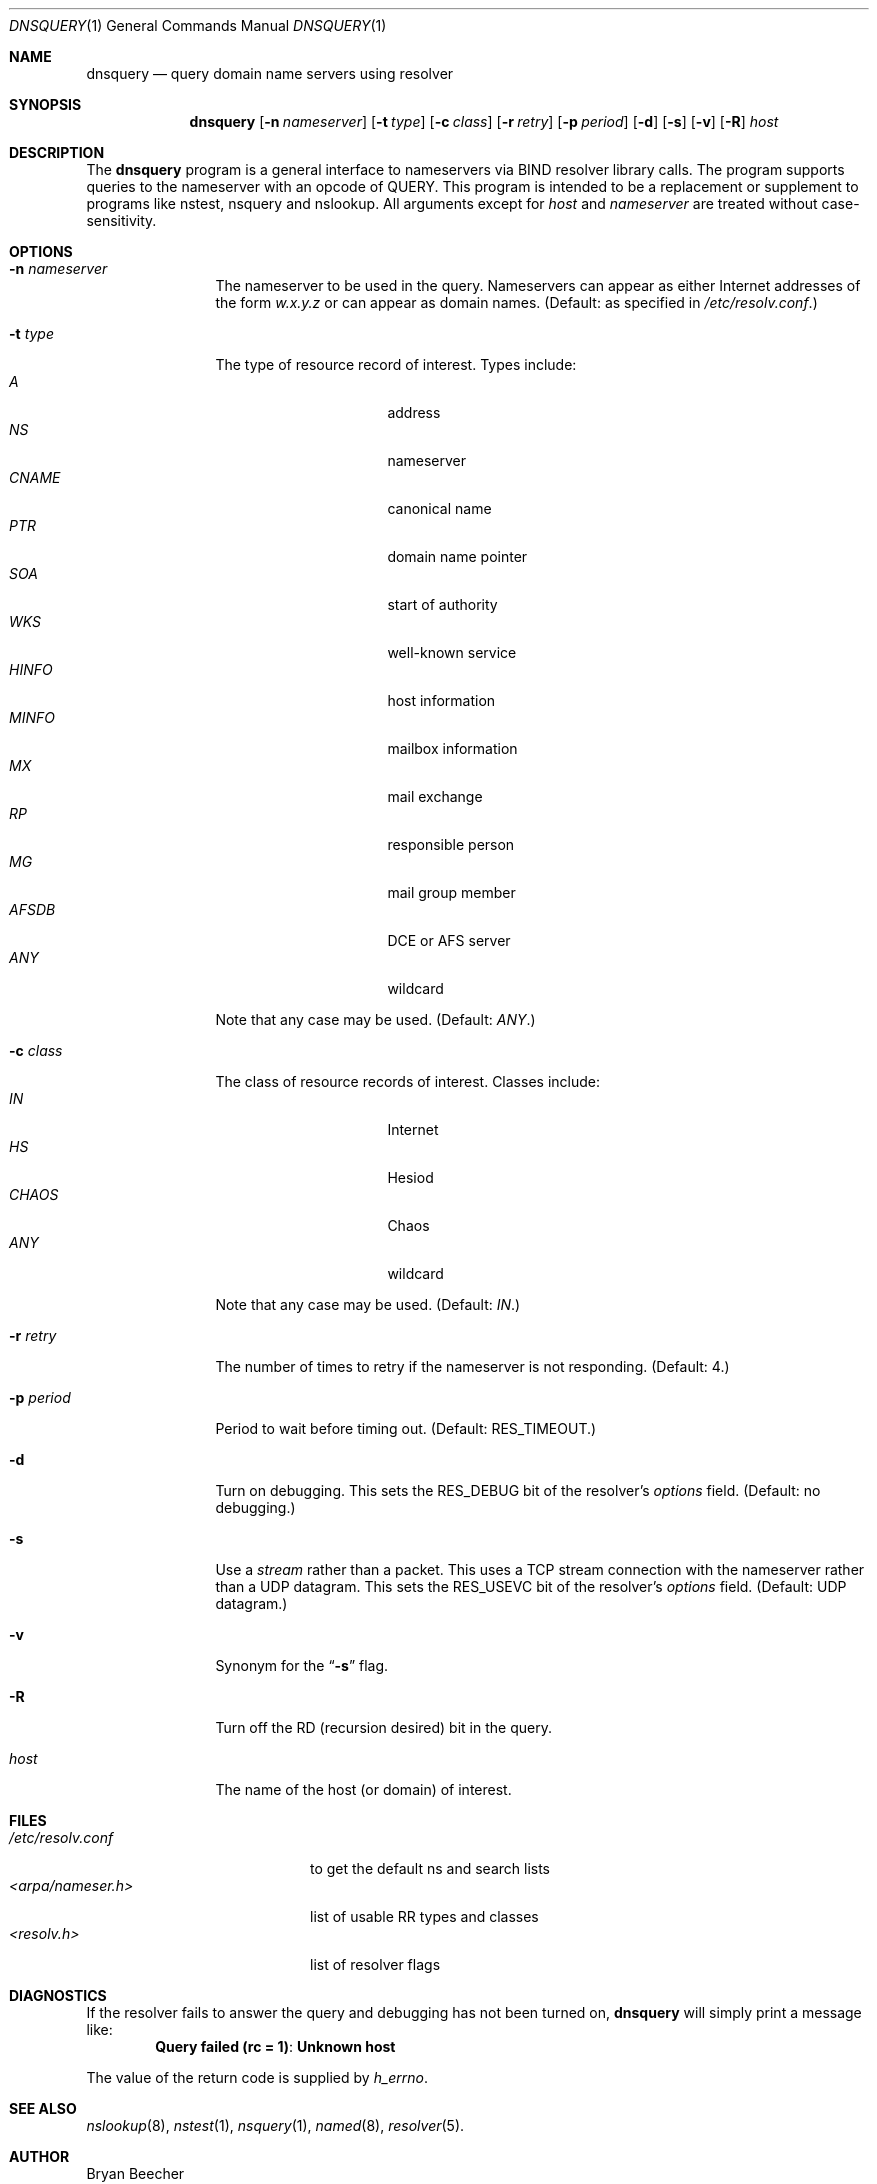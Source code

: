 .\"     $NetBSD: dnsquery.1,v 1.1 1999/11/20 18:53:57 veego Exp $
.\"
.\" Id: dnsquery.1,v 8.3 1999/01/08 18:54:21 vixie Exp
.\"
.\"Copyright (c) 1995,1996,1999 by Internet Software Consortium
.\"
.\"Permission to use, copy, modify, and distribute this software for any
.\"purpose with or without fee is hereby granted, provided that the above
.\"copyright notice and this permission notice appear in all copies.
.\"
.\"THE SOFTWARE IS PROVIDED "AS IS" AND INTERNET SOFTWARE CONSORTIUM DISCLAIMS
.\"ALL WARRANTIES WITH REGARD TO THIS SOFTWARE INCLUDING ALL IMPLIED WARRANTIES
.\"OF MERCHANTABILITY AND FITNESS. IN NO EVENT SHALL INTERNET SOFTWARE
.\"CONSORTIUM BE LIABLE FOR ANY SPECIAL, DIRECT, INDIRECT, OR CONSEQUENTIAL
.\"DAMAGES OR ANY DAMAGES WHATSOEVER RESULTING FROM LOSS OF USE, DATA OR
.\"PROFITS, WHETHER IN AN ACTION OF CONTRACT, NEGLIGENCE OR OTHER TORTIOUS
.\"ACTION, ARISING OUT OF OR IN CONNECTION WITH THE USE OR PERFORMANCE OF THIS
.\"SOFTWARE.
.\"
.Dd March 10, 1990
.Dt DNSQUERY 1
.Os BSD 4
.Sh NAME
.Nm dnsquery
.Nd query domain name servers using resolver
.Sh SYNOPSIS
.Nm dnsquery
.Op Fl n Ar nameserver
.Op Fl t Ar type
.Op Fl c Ar class
.Op Fl r Ar retry
.Op Fl p Ar period
.Op Fl d
.Op Fl s
.Op Fl v
.Op Fl R
.Ar host
.Sh DESCRIPTION
The
.Ic dnsquery
program is a general interface to nameservers via
BIND resolver library calls.  The program supports
queries to the nameserver with an opcode of QUERY.
This program is intended to be a replacement or
supplement to programs like nstest, nsquery and
nslookup.  All arguments except for
.Ar host
and
.Ar nameserver
are treated without case-sensitivity.
.Sh OPTIONS
.Bl -tag -width Fl
.It Fl n Ar nameserver
The nameserver to be used in the query.  Nameservers can appear as either
Internet addresses of the form
.Ar w.x.y.z
or can appear as domain names.
(Default: as specified in
.Pa /etc/resolv.conf . )
.It Fl t Ar type
The type of resource record of interest.  Types include:
.Bl -tag -width "AFSDB  " -compact -offset indent
.It Ar A
address
.It Ar NS
nameserver
.It Ar CNAME
canonical name
.It Ar PTR
domain name pointer
.It Ar SOA
start of authority
.It Ar WKS
well-known service
.It Ar HINFO
host information
.It Ar MINFO
mailbox information
.It Ar MX
mail exchange
.It Ar RP
responsible person
.It Ar MG
mail group member
.It Ar AFSDB
DCE or AFS server
.It Ar ANY
wildcard
.El
.Pp
Note that any case may be used.  (Default:
.Ar ANY . )
.It Fl c Ar class
The class of resource records of interest.
Classes include:
.Bl -tag -width "CHAOS  " -compact -offset indent
.It Ar IN
Internet
.It Ar HS
Hesiod
.It Ar CHAOS
Chaos
.It Ar ANY
wildcard
.El
.Pp
Note that any case may be used.  (Default:
.Ar IN . )
.It Fl r Ar retry
The number of times to retry if the nameserver is
not responding.  (Default:  4.)
.It Fl p Ar period
Period to wait before timing out.  (Default:
.Dv RES_TIMEOUT . )
.It Fl d
Turn on debugging.  This sets the
.Dv RES_DEBUG
bit of the resolver's
.Ft options
field.  (Default:  no debugging.)
.It Fl s
Use a
.Em stream
rather than a packet.  This uses a TCP stream connection with
the nameserver rather than a UDP datagram.  This sets the
.Dv RES_USEVC
bit of the resolver's
.Ft options
field.  (Default:  UDP datagram.)
.It Fl v
Synonym for the
.Dq Fl s
flag.
.It Fl R
Turn off the RD (recursion desired) bit in the query.
.It Ar host
The name of the host (or domain) of interest.
.El
.Sh FILES
.Bl -tag -width "<arpa/nameser.h>  " -compact
.It Pa /etc/resolv.conf
to get the default ns and search lists
.It Pa <arpa/nameser.h>
list of usable RR types and classes
.It Pa <resolv.h>
list of resolver flags
.El
.Sh DIAGNOSTICS
If the resolver fails to answer the query and debugging has not been
turned on,
.Ic dnsquery
will simply print a message like:
.Dl Query failed (rc = 1) : Unknown host
.Pp
The value of the return code is supplied by
.Ft h_errno .
.Sh SEE ALSO
.Xr nslookup 8 ,
.Xr nstest 1 ,
.Xr nsquery 1 ,
.Xr named 8 ,
.Xr resolver 5 .
.Sh AUTHOR
Bryan Beecher
.Sh BUGS
Queries of a class other than
.Ar IN
can have interesting results
since ordinarily a nameserver only has a list of root nameservers
for class
.Ar IN
resource records.
.Pp
.Ic Dnsquery
uses a call to
.Fn inet_addr
to determine if the argument
for the
.Dq Fl n
option is a valid Internet address.  Unfortunately,
.Fn inet_addr
seems to cause a segmentation fault with some (bad)
IP addresses (e.g., 1.2.3.4.5).
